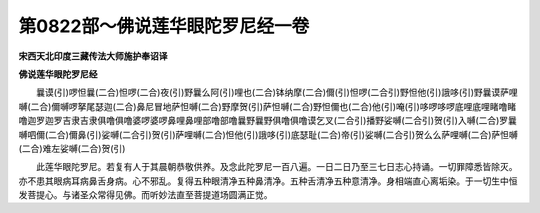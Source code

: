 第0822部～佛说莲华眼陀罗尼经一卷
====================================

**宋西天北印度三藏传法大师施护奉诏译**

**佛说莲华眼陀罗尼经**


　　曩谟(引)啰怛曩(二合)怛啰(二合)夜(引)野曩么阿(引)哩也(二合)钵纳摩(二合)儞(引)怛啰(二合引)野怛他(引)誐哆(引)野曩谟萨哩嚩(二合)儞嚩啰拏尾瑟迦(二合)鼻尼冒地萨怛嚩(二合)野摩贺(引)萨怛嚩(二合)野怛儞也(二合)他(引)唵(引)哆啰哆啰底哩底哩睹噜睹噜迦罗迦罗吉隶吉隶俱噜俱噜婆啰婆啰鼻哩鼻哩部噜部噜曩野曩野俱噜俱噜谟乞叉(二合引)播野娑嚩(二合引)贺(引)入嚩(二合)罗曩嚩呬儞(二合)儞鼻(引)娑嚩(二合引)贺(引)萨哩嚩(二合)怛他(引)誐哆(引)底瑟耻(二合)帝(引)娑嚩(二合引)贺么么萨哩嚩(二合)萨怛嚩(二合)难左娑嚩(二合)贺(引)

　　此莲华眼陀罗尼。若复有人于其晨朝恭敬供养。及念此陀罗尼一百八遍。一日二日乃至三七日志心持诵。一切罪障悉皆除灭。亦不患其眼病耳病鼻舌身病。心不邪乱。复得五种眼清净五种鼻清净。五种舌清净五种意清净。身相端直心离垢染。于一切生中恒发菩提心。与诸圣众常得见佛。而听妙法直至菩提道场圆满正觉。
